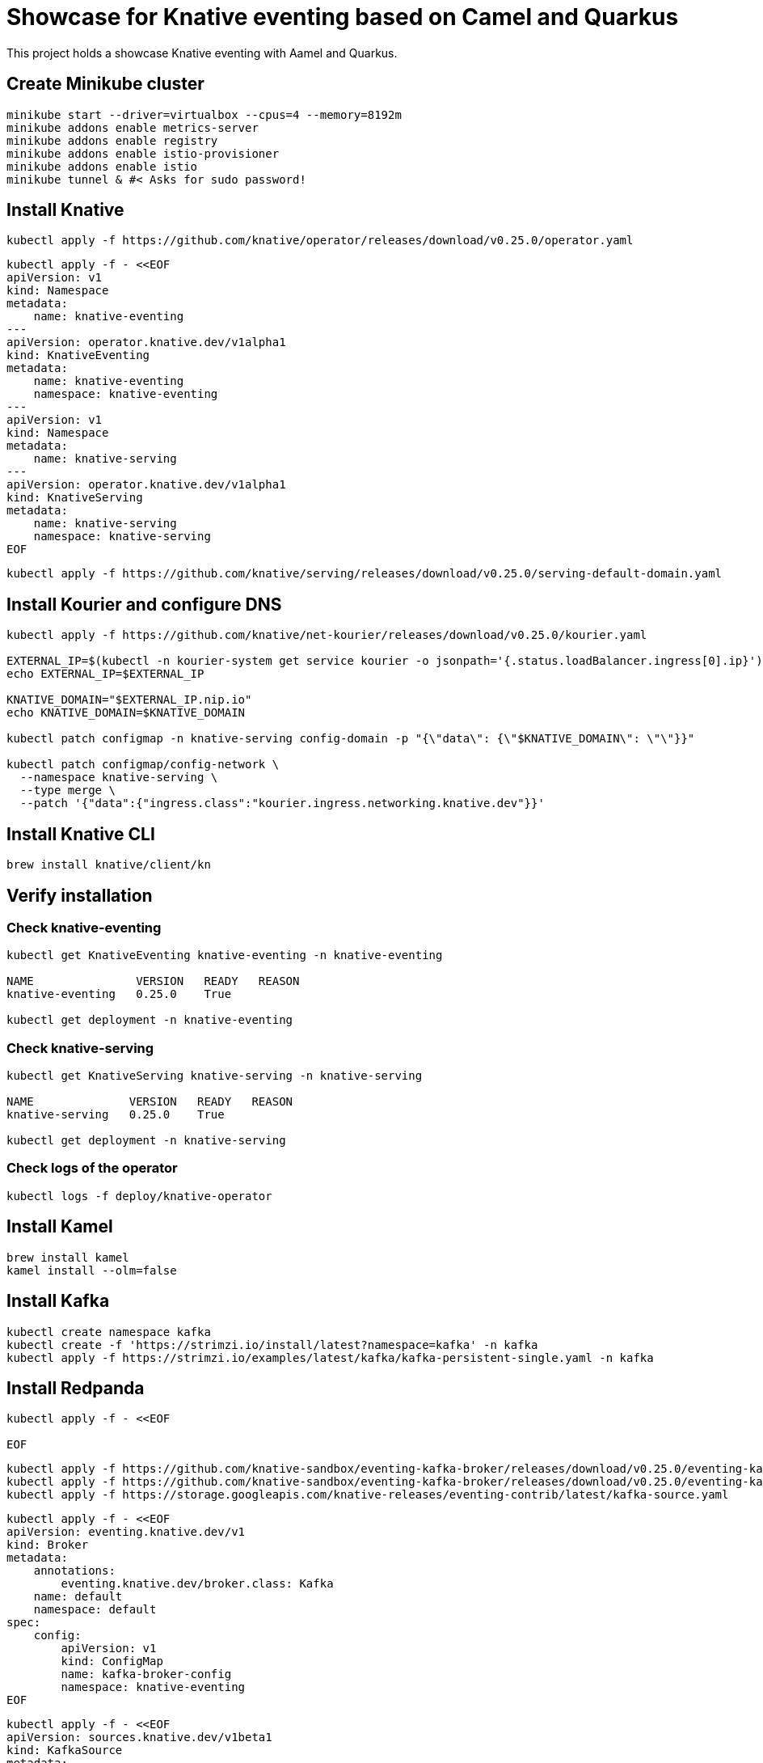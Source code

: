 = Showcase for Knative eventing based on Camel and Quarkus

This project holds a showcase Knative eventing with Aamel and Quarkus.

== Create Minikube cluster

```shell
minikube start --driver=virtualbox --cpus=4 --memory=8192m
minikube addons enable metrics-server
minikube addons enable registry
minikube addons enable istio-provisioner
minikube addons enable istio
minikube tunnel & #< Asks for sudo password!
```

== Install Knative

```shell
kubectl apply -f https://github.com/knative/operator/releases/download/v0.25.0/operator.yaml
```

```shell
kubectl apply -f - <<EOF
apiVersion: v1
kind: Namespace
metadata:
    name: knative-eventing
---
apiVersion: operator.knative.dev/v1alpha1
kind: KnativeEventing
metadata:
    name: knative-eventing
    namespace: knative-eventing
---
apiVersion: v1
kind: Namespace
metadata:
    name: knative-serving
---
apiVersion: operator.knative.dev/v1alpha1
kind: KnativeServing
metadata:
    name: knative-serving
    namespace: knative-serving
EOF
```

```shell
kubectl apply -f https://github.com/knative/serving/releases/download/v0.25.0/serving-default-domain.yaml
```

== Install Kourier and configure DNS

```shell
kubectl apply -f https://github.com/knative/net-kourier/releases/download/v0.25.0/kourier.yaml

EXTERNAL_IP=$(kubectl -n kourier-system get service kourier -o jsonpath='{.status.loadBalancer.ingress[0].ip}')
echo EXTERNAL_IP=$EXTERNAL_IP

KNATIVE_DOMAIN="$EXTERNAL_IP.nip.io"
echo KNATIVE_DOMAIN=$KNATIVE_DOMAIN

kubectl patch configmap -n knative-serving config-domain -p "{\"data\": {\"$KNATIVE_DOMAIN\": \"\"}}"

kubectl patch configmap/config-network \
  --namespace knative-serving \
  --type merge \
  --patch '{"data":{"ingress.class":"kourier.ingress.networking.knative.dev"}}'
```

== Install Knative CLI

```shell
brew install knative/client/kn
```

== Verify installation

=== Check knative-eventing

```shell
kubectl get KnativeEventing knative-eventing -n knative-eventing

NAME               VERSION   READY   REASON
knative-eventing   0.25.0    True

kubectl get deployment -n knative-eventing
```

=== Check knative-serving

```shell
kubectl get KnativeServing knative-serving -n knative-serving

NAME              VERSION   READY   REASON
knative-serving   0.25.0    True

kubectl get deployment -n knative-serving
```

=== Check logs of the operator

```shell
kubectl logs -f deploy/knative-operator
```

== Install Kamel

```shell
brew install kamel
kamel install --olm=false
```

== Install Kafka

```shell
kubectl create namespace kafka
kubectl create -f 'https://strimzi.io/install/latest?namespace=kafka' -n kafka
kubectl apply -f https://strimzi.io/examples/latest/kafka/kafka-persistent-single.yaml -n kafka
```

== Install Redpanda

```shell
kubectl apply -f - <<EOF

EOF
```

```shell
kubectl apply -f https://github.com/knative-sandbox/eventing-kafka-broker/releases/download/v0.25.0/eventing-kafka-controller.yaml
kubectl apply -f https://github.com/knative-sandbox/eventing-kafka-broker/releases/download/v0.25.0/eventing-kafka-broker.yaml
kubectl apply -f https://storage.googleapis.com/knative-releases/eventing-contrib/latest/kafka-source.yaml
```

```shell
kubectl apply -f - <<EOF
apiVersion: eventing.knative.dev/v1
kind: Broker
metadata:
    annotations:
        eventing.knative.dev/broker.class: Kafka
    name: default
    namespace: default
spec:
    config:
        apiVersion: v1
        kind: ConfigMap
        name: kafka-broker-config
        namespace: knative-eventing
EOF
```

```shell
kubectl apply -f - <<EOF
apiVersion: sources.knative.dev/v1beta1
kind: KafkaSource
metadata:
  name: kafka-source-todo
spec:
  bootstrapServers:
    - redpanda:9092
  topics:
    - todo-created
  sink:
    ref:
      apiVersion: eventing.knative.dev/v1
      kind: Broker
      name: default
---
apiVersion: bindings.knative.dev/v1beta1
kind: KafkaBinding
metadata:
  name: kafka-binding-todo
spec:
  subject:
    apiVersion: serving.knative.dev/v1
    kind: Service
    name: todo
  bootstrapServers:
    - redpanda:9092
---
apiVersion: eventing.knative.dev/v1
kind: Trigger
metadata:
  name: todo-trigger
spec:
  broker: default
  filter:
    attributes:
      type: dev.knative.kafka.event
      source: /apis/v1/namespaces/default/kafkasources/kafka-source-todo#todo-created
  subscriber:
    ref:
      apiVersion: serving.knative.dev/v1
      kind: Service
      name: todo
    uri: /todo/create
EOF
```

== Problems

=== Broker cannot be reached from Camel

```Log
 [Producer clientId=producer-1] Connection to node 1 (/0.0.0.0:9092) could not be established. Broker may not be available.
```

=== External IP pending

kubectl -n kourier-system get service kourier

> minikube tunnel asks for a password which I wasn't aware of.

=== Knative-serving is not ready

```
kubectl get KnativeServing knative-serving -n knative-serving

NAME              VERSION   READY   REASON
knative-serving             False   Error
```

> Istio is missing, check the operator logs.

=== Subject missing in kafka binding

```shell
kubectl get kafkabindings.bindings.knative.dev

NAME                 BOOTSTRAPSERVERS    READY   REASON           AGE
kafka-binding-todo   ["redpanda:9092"]   False   SubjectMissing   3h58m
```

== Links

=== Knative

- https://piotrminkowski.com/2021/06/14/knative-eventing-with-quarkus-kafka-and-camel/
- https://knative.dev/docs/admin/install/knative-with-operators/
- https://docs.openshift.com/container-platform/4.6/serverless/event_sources/serverless-kafka-source.html

=== Minikube

- https://github.com/csantanapr/knative-minikube

=== Kafka

- https://vectorized.io/docs/quick-start-kubernetes/
- https://github.com/piomin/sample-quarkus-serverless-kafka

=== Apache Camel

- https://camel.apache.org/docs/
- https://www.awstutorials.cloud/post/tutorials/camel-k-on-minikube/
- https://piotrminkowski.com/2020/12/08/apache-camel-k-and-quarkus-on-kubernetes/

